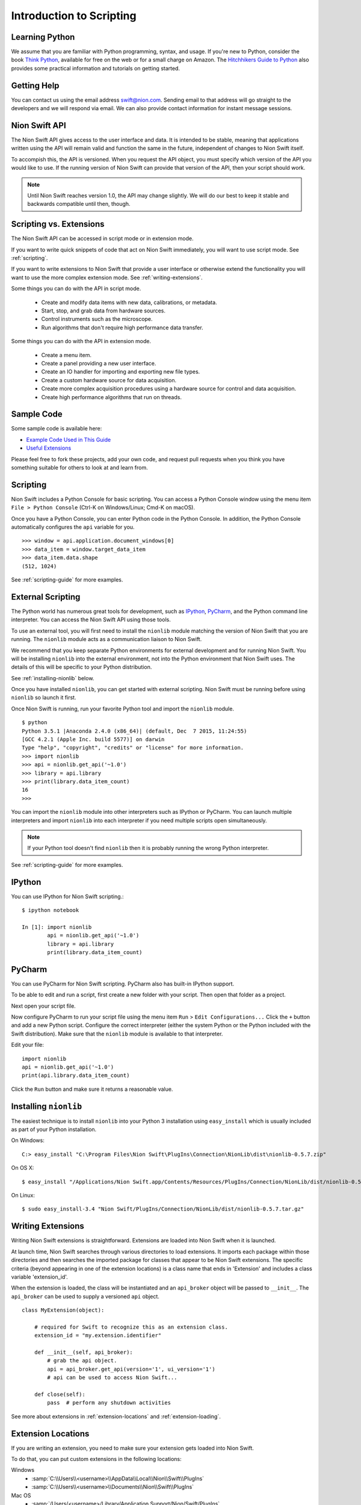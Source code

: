 .. _introduction:

Introduction to Scripting
=========================

Learning Python
---------------
We assume that you are familiar with Python programming, syntax, and usage. If you're new to Python, consider the book
`Think Python <http://www.greenteapress.com/thinkpython/>`_, available for free on the web or for a small charge on
Amazon. The `Hitchhikers Guide to Python <http://docs.python-guide.org/en/latest/>`_ also provides some practical
information and tutorials on getting started.

Getting Help
------------
You can contact us using the email address `swift@nion.com <mailto:swift@nion.com>`_. Sending email to that address will
go straight to the developers and we will respond via email. We can also provide contact information for instant message
sessions.

Nion Swift API
--------------
The Nion Swift API gives access to the user interface and data. It is intended to be stable, meaning that applications
written using the API will remain valid and function the same in the future, independent of changes to Nion Swift itself.

To accompish this, the API is versioned. When you request the API object, you must specify which version of the API you
would like to use. If the running version of Nion Swift can provide that version of the API, then your script should work.

.. note::
    Until Nion Swift reaches version 1.0, the API may change slightly. We will do our best to keep it stable and backwards
    compatible until then, though.

Scripting vs. Extensions
------------------------
The Nion Swift API can be accessed in script mode or in extension mode.

If you want to write quick snippets of code that act on Nion Swift immediately, you will want to use script mode. See
:ref:`scripting`.

If you want to write extensions to Nion Swift that provide a user interface or otherwise extend the functionality you
will want to use the more complex extension mode. See :ref:`writing-extensions`.

Some things you can do with the API in script mode.

   * Create and modify data items with new data, calibrations, or metadata.
   * Start, stop, and grab data from hardware sources.
   * Control instruments such as the microscope.
   * Run algorithms that don't require high performance data transfer.

Some things you can do with the API in extension mode.

   * Create a menu item.
   * Create a panel providing a new user interface.
   * Create an IO handler for importing and exporting new file types.
   * Create a custom hardware source for data acquisition.
   * Create more complex acquisition procedures using a hardware source for control and data acquisition.
   * Create high performance algorithms that run on threads.

.. _sample-code-links:

Sample Code
-----------
Some sample code is available here:

* `Example Code Used in This Guide <https://github.com/nion-software/examples>`_
* `Useful Extensions <https://github.com/nion-software/extensions>`_

Please feel free to fork these projects, add your own code, and request pull requests when you think you have something
suitable for others to look at and learn from.

.. _scripting:

Scripting
---------
Nion Swift includes a Python Console for basic scripting. You can access a Python Console window using the
menu item ``File > Python Console`` (Ctrl-K on Windows/Linux; Cmd-K on macOS).

Once you have a Python Console, you can enter Python code in the Python Console. In addition, the Python Console
automatically configures the ``api`` variable for you. ::

   >>> window = api.application.document_windows[0]
   >>> data_item = window.target_data_item
   >>> data_item.data.shape
   (512, 1024)

See :ref:`scripting-guide` for more examples.

External Scripting
------------------
The Python world has numerous great tools for development, such as `IPython <http://ipython.org/>`_, `PyCharm
<https://www.jetbrains.com/pycharm/>`_, and the Python command line interpreter. You can access the Nion Swift API
using those tools.

To use an external tool, you will first need to install the ``nionlib`` module matching the version of Nion Swift that
you are running. The ``nionlib`` module acts as a communication liaison to Nion Swift.

We recommend that you keep separate Python environments for external development and for running Nion Swift. You will be
installing ``nionlib`` into the external environment, not into the Python environment that Nion Swift uses. The details of
this will be specific to your Python distribution.

See :ref:`installing-nionlib` below.

Once you have installed ``nionlib``, you can get started with external scripting. Nion Swift must be running before using
``nionlib`` so launch it first.

Once Nion Swift is running, run your favorite Python tool and import the ``nionlib`` module. ::

    $ python
    Python 3.5.1 |Anaconda 2.4.0 (x86_64)| (default, Dec  7 2015, 11:24:55)
    [GCC 4.2.1 (Apple Inc. build 5577)] on darwin
    Type "help", "copyright", "credits" or "license" for more information.
    >>> import nionlib
    >>> api = nionlib.get_api('~1.0')
    >>> library = api.library
    >>> print(library.data_item_count)
    16
    >>>

You can import the ``nionlib`` module into other interpreters such as IPython or PyCharm. You can launch multiple
interpreters and import ``nionlib`` into each interpreter if you need multiple scripts open simultaneously.

.. note::
    If your Python tool doesn't find ``nionlib`` then it is probably running the wrong Python interpreter.

See :ref:`scripting-guide` for more examples.

IPython
-------
You can use IPython for Nion Swift scripting.::

    $ ipython notebook

    In [1]: import nionlib
            api = nionlib.get_api('~1.0')
            library = api.library
            print(library.data_item_count)

PyCharm
-------
You can use PyCharm for Nion Swift scripting. PyCharm also has built-in IPython support.

To be able to edit and run a script, first create a new folder with your script. Then open that folder as a project.

Next open your script file.

Now configure PyCharm to run your script file using the menu item ``Run`` > ``Edit Configurations...`` Click the ``+`` button and
add a new Python script. Configure the correct interpreter (either the system Python or the Python included with the Swift distribution).
Make sure that the ``nionlib`` module is available to that interpreter.

Edit your file::

    import nionlib
    api = nionlib.get_api('~1.0')
    print(api.library.data_item_count)

Click the ``Run`` button and make sure it returns a reasonable value.

.. _installing-nionlib:

Installing ``nionlib``
----------------------
The easiest technique is to install ``nionlib`` into your Python 3 installation using ``easy_install`` which is usually
included as part of your Python installation.

On Windows::

    C:> easy_install "C:\Program Files\Nion Swift\PlugIns\Connection\NionLib\dist\nionlib-0.5.7.zip"

On OS X::

    $ easy_install "/Applications/Nion Swift.app/Contents/Resources/PlugIns/Connection/NionLib/dist/nionlib-0.5.7.tar.gz"

On Linux::

    $ sudo easy_install-3.4 "Nion Swift/PlugIns/Connection/NionLib/dist/nionlib-0.5.7.tar.gz"

.. _writing-extensions:

Writing Extensions
------------------
Writing Nion Swift extensions is straightforward. Extensions are loaded into Nion Swift when it is launched.

At launch time, Nion Swift searches through various directories to load extensions. It imports each package within those
directories and then searches the imported package for classes that appear to be Nion Swift extensions. The specific
criteria (beyond appearing in one of the extension locations) is a class name that ends in 'Extension' and includes a
class variable 'extension_id'.

When the extension is loaded, the class will be instantiated and an ``api_broker`` object will be passed to
``__init__``. The ``api_broker`` can be used to supply a versioned ``api`` object. ::

    class MyExtension(object):

        # required for Swift to recognize this as an extension class.
        extension_id = "my.extension.identifier"

        def __init__(self, api_broker):
            # grab the api object.
            api = api_broker.get_api(version='1', ui_version='1')
            # api can be used to access Nion Swift...

        def close(self):
            pass  # perform any shutdown activities

See more about extensions in  :ref:`extension-locations` and :ref:`extension-loading`.

.. _extension-locations:

Extension Locations
-------------------
If you are writing an extension, you need to make sure your extension gets loaded into Nion Swift.

To do that, you can put custom extensions in the following locations:

Windows
   * :samp:`C:\\Users\\<username>\\AppData\\Local\\Nion\\Swift\\PlugIns`
   * :samp:`C:\\Users\\<username>\\Documents\\Nion\\Swift\\PlugIns`

Mac OS
   * :samp:`/Users/<username>/Library/Application Support/Nion/Swift/PlugIns`
   * :samp:`/Users/<username>/Documents/Nion/Swift/PlugIns`

Linux
   * TODO: Describe locations for Linux extensions

.. _extension-loading:

Extension Loading
-----------------
When the extension is imported, Swift will look for a class defined in the module that ends with :samp:`Extension` and
defines a class property :samp:`extension_id`. If it finds such a class, it will instantiate it, passing the
:samp:`api_broker` object that allows you to get the versioned API your extension requires. Your extension should do
initialization in the :samp:`__init__` method of that class.

When Swift exits, the :samp:`close` method of that class will also be called. You can do any de-initialization in the
close method.

You should avoid executing code that depends on other extensions or on Swift during extension module loading.

Debugging
---------
When using the API for external scripting, the Python instance used for scripting is separate from the Python instance
used internally in Swift, so debugging is easy. You can set breakpoints and otherwise step through your code as necessary.

Debugging extensions is more tricky. There are two main options for debugging extensions:

   * Using print and logging facilities.
   * Launch your Python module outside of Nion Swift.

You can use the Python logging module to output to the Output window. logging.info and above are sent. logging.debug is
only sent to developer console. ::

    import logging
    logging.info("Here is your result: 42")
    logging.debug("Debugging: 21 + 21 = 42")
    print("Forty-two")

When launching your module outside of Nion Swift, you may be able to debug parts of your software using the scripting
mode of development. You will not be able to directly debug the part of your plug-in that implements the extension.

For instance, if you have a menu item in an extension, the menu item might call a function ``perform_action``. While you
can't step through the code that creates the menu item (since it is part of the extension architecture), you could at
least load the library that implements ``perform_action`` and run code that directly invokes that function for
debugging.

API Notes
---------
Versions numbering follows `Semantic Version Numbering <http://semver.org/>`_.

:samp:`on_xyz` methods are used when a callback needs a return value and has only a single listener.

:samp:`xyz_event` methods are used when a callback is optional and may have multiple listeners.

Nion Swift uses c-indexing for numpy (fastest changing coordinate in memory is last). This means that sizes are usually
specified in height, width and coordinates are specified in :samp:`y, x`.

Coordinates used with overlay graphics are specified in data-relative coordinates, which means that the values range from
0.0 to 1.0 for each dimension with 0.0, 0.0 being the top left corner.

Two dimensional points are represented as :samp:`y, x`. Three dimensional points are represented as :samp:`z, y, x`.

Two dimensional sizes are represented as :samp:`height, width`.

Rectangles are specified by the tuple :samp:`top_left, size` where :samp:`top_left` is a point and :samp:`size` is a
size.

Where to Go Next?
-----------------

:ref:`concepts-guide`

:ref:`scripting-guide`

:ref:`api-architecture`

:ref:`api-reference`
